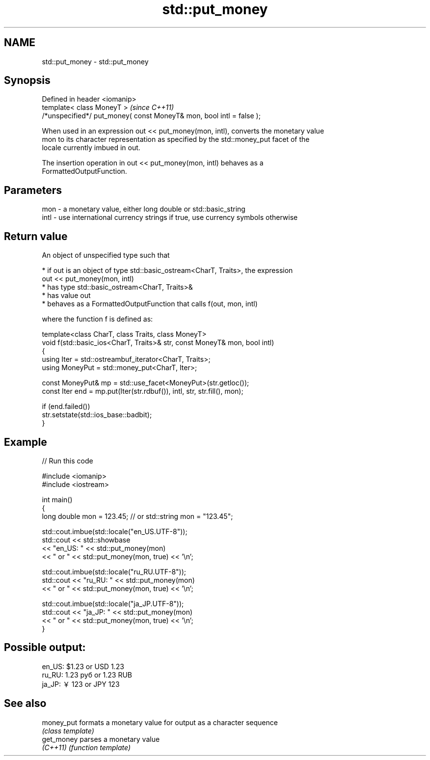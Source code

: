 .TH std::put_money 3 "2024.06.10" "http://cppreference.com" "C++ Standard Libary"
.SH NAME
std::put_money \- std::put_money

.SH Synopsis
   Defined in header <iomanip>
   template< class MoneyT >                                            \fI(since C++11)\fP
   /*unspecified*/ put_money( const MoneyT& mon, bool intl = false );

   When used in an expression out << put_money(mon, intl), converts the monetary value
   mon to its character representation as specified by the std::money_put facet of the
   locale currently imbued in out.

   The insertion operation in out << put_money(mon, intl) behaves as a
   FormattedOutputFunction.

.SH Parameters

   mon  - a monetary value, either long double or std::basic_string
   intl - use international currency strings if true, use currency symbols otherwise

.SH Return value

   An object of unspecified type such that

     * if out is an object of type std::basic_ostream<CharT, Traits>, the expression
       out << put_money(mon, intl)
          * has type std::basic_ostream<CharT, Traits>&
          * has value out
          * behaves as a FormattedOutputFunction that calls f(out, mon, intl)

   where the function f is defined as:

 template<class CharT, class Traits, class MoneyT>
 void f(std::basic_ios<CharT, Traits>& str, const MoneyT& mon, bool intl)
 {
     using Iter = std::ostreambuf_iterator<CharT, Traits>;
     using MoneyPut = std::money_put<CharT, Iter>;

     const MoneyPut& mp = std::use_facet<MoneyPut>(str.getloc());
     const Iter end = mp.put(Iter(str.rdbuf()), intl, str, str.fill(), mon);

     if (end.failed())
         str.setstate(std::ios_base::badbit);
 }

.SH Example


// Run this code

 #include <iomanip>
 #include <iostream>

 int main()
 {
     long double mon = 123.45; // or std::string mon = "123.45";

     std::cout.imbue(std::locale("en_US.UTF-8"));
     std::cout << std::showbase
               << "en_US: " << std::put_money(mon)
               << " or " << std::put_money(mon, true) << '\\n';

     std::cout.imbue(std::locale("ru_RU.UTF-8"));
     std::cout << "ru_RU: " << std::put_money(mon)
               << " or " << std::put_money(mon, true) << '\\n';

     std::cout.imbue(std::locale("ja_JP.UTF-8"));
     std::cout << "ja_JP: " << std::put_money(mon)
               << " or " << std::put_money(mon, true) << '\\n';
 }

.SH Possible output:

 en_US: $1.23 or USD  1.23
 ru_RU: 1.23 руб or 1.23 RUB
 ja_JP: ￥123 or JPY  123

.SH See also

   money_put formats a monetary value for output as a character sequence
             \fI(class template)\fP
   get_money parses a monetary value
   \fI(C++11)\fP   \fI(function template)\fP
